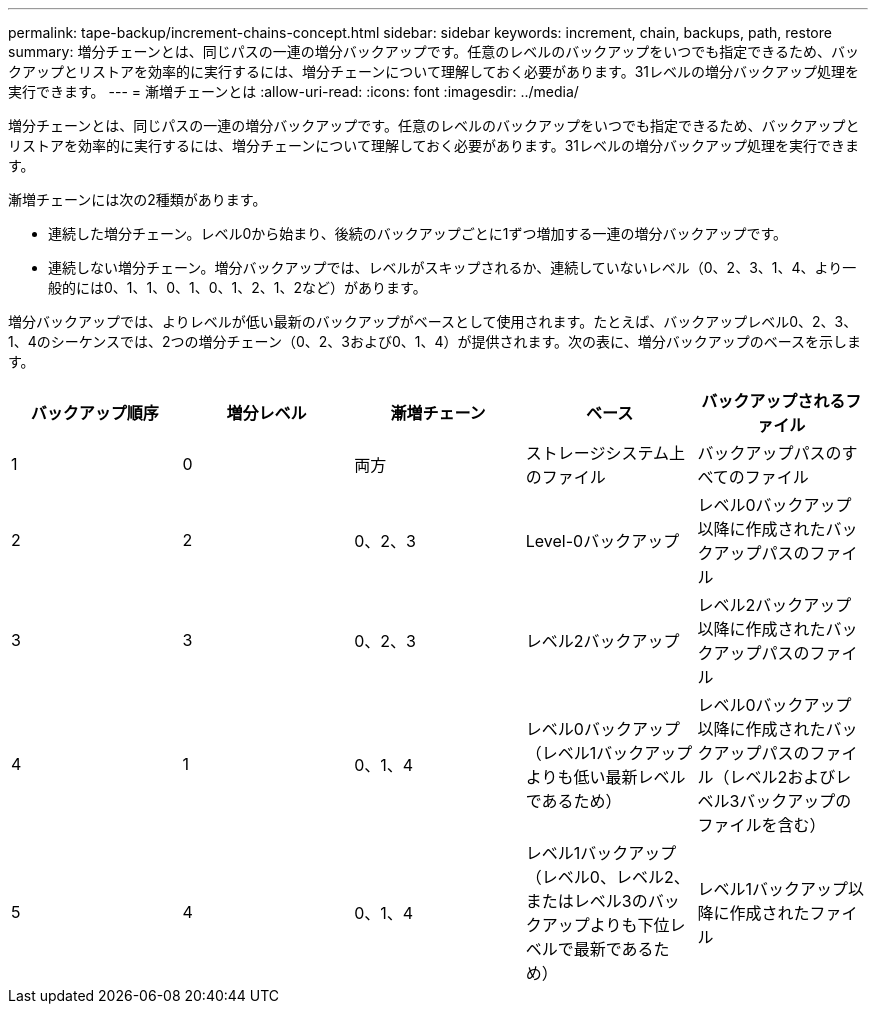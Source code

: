 ---
permalink: tape-backup/increment-chains-concept.html 
sidebar: sidebar 
keywords: increment, chain, backups, path, restore 
summary: 増分チェーンとは、同じパスの一連の増分バックアップです。任意のレベルのバックアップをいつでも指定できるため、バックアップとリストアを効率的に実行するには、増分チェーンについて理解しておく必要があります。31レベルの増分バックアップ処理を実行できます。 
---
= 漸増チェーンとは
:allow-uri-read: 
:icons: font
:imagesdir: ../media/


[role="lead"]
増分チェーンとは、同じパスの一連の増分バックアップです。任意のレベルのバックアップをいつでも指定できるため、バックアップとリストアを効率的に実行するには、増分チェーンについて理解しておく必要があります。31レベルの増分バックアップ処理を実行できます。

漸増チェーンには次の2種類があります。

* 連続した増分チェーン。レベル0から始まり、後続のバックアップごとに1ずつ増加する一連の増分バックアップです。
* 連続しない増分チェーン。増分バックアップでは、レベルがスキップされるか、連続していないレベル（0、2、3、1、4、より一般的には0、1、1、0、1、0、1、2、1、2など）があります。


増分バックアップでは、よりレベルが低い最新のバックアップがベースとして使用されます。たとえば、バックアップレベル0、2、3、1、4のシーケンスでは、2つの増分チェーン（0、2、3および0、1、4）が提供されます。次の表に、増分バックアップのベースを示します。

|===
| バックアップ順序 | 増分レベル | 漸増チェーン | ベース | バックアップされるファイル 


 a| 
1
 a| 
0
 a| 
両方
 a| 
ストレージシステム上のファイル
 a| 
バックアップパスのすべてのファイル



 a| 
2
 a| 
2
 a| 
0、2、3
 a| 
Level-0バックアップ
 a| 
レベル0バックアップ以降に作成されたバックアップパスのファイル



 a| 
3
 a| 
3
 a| 
0、2、3
 a| 
レベル2バックアップ
 a| 
レベル2バックアップ以降に作成されたバックアップパスのファイル



 a| 
4
 a| 
1
 a| 
0、1、4
 a| 
レベル0バックアップ（レベル1バックアップよりも低い最新レベルであるため）
 a| 
レベル0バックアップ以降に作成されたバックアップパスのファイル（レベル2およびレベル3バックアップのファイルを含む）



 a| 
5
 a| 
4
 a| 
0、1、4
 a| 
レベル1バックアップ（レベル0、レベル2、またはレベル3のバックアップよりも下位レベルで最新であるため）
 a| 
レベル1バックアップ以降に作成されたファイル

|===